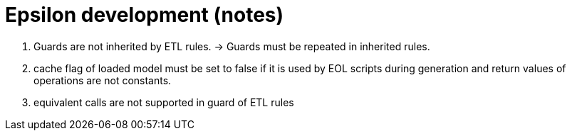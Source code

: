 # Epsilon development (notes)

0. Guards are not inherited by ETL rules. -> Guards must be repeated in inherited rules.
0. cache flag of loaded model must be set to false if it is used by EOL scripts during generation and return values of operations are not constants.
0. equivalent calls are not supported in guard of ETL rules
